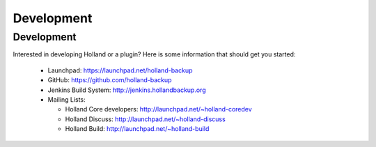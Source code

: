 Development
===========

Development
-----------

Interested in developing Holland or a plugin? Here is some information that should get you started:

  * Launchpad: https://launchpad.net/holland-backup
  * GitHub: https://github.com/holland-backup
  * Jenkins Build System: http://jenkins.hollandbackup.org
  * Mailing Lists:

    + Holland Core developers: http://launchpad.net/~holland-coredev
    + Holland Discuss: http://launchpad.net/~holland-discuss
    + Holland Build: http://launchpad.net/~holland-build
